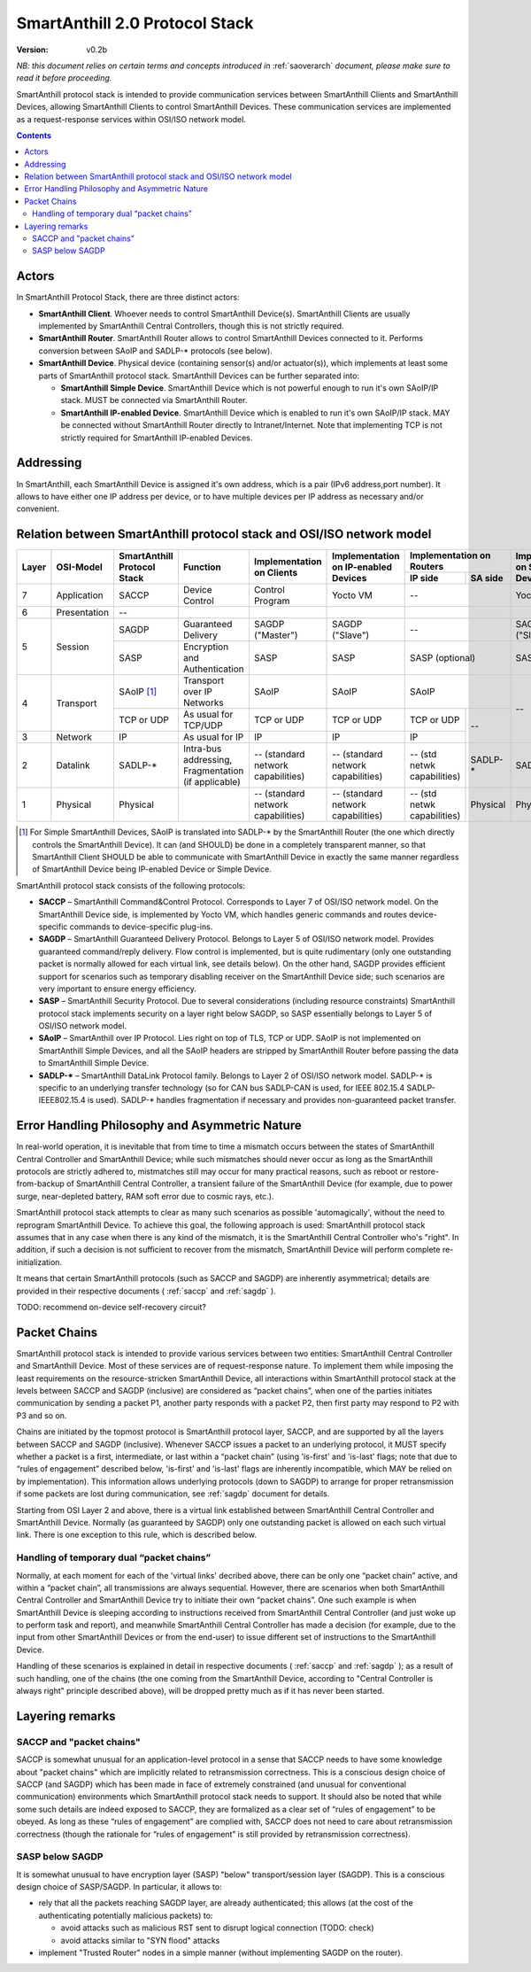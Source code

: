 ..  Copyright (c) 2015, OLogN Technologies AG. All rights reserved.
    Redistribution and use of this file in source (.rst) and compiled
    (.html, .pdf, etc.) forms, with or without modification, are permitted
    provided that the following conditions are met:
        * Redistributions in source form must retain the above copyright
          notice, this list of conditions and the following disclaimer.
        * Redistributions in compiled form must reproduce the above copyright
          notice, this list of conditions and the following disclaimer in the
          documentation and/or other materials provided with the distribution.
        * Neither the name of the OLogN Technologies AG nor the names of its
          contributors may be used to endorse or promote products derived from
          this software without specific prior written permission.
    THIS SOFTWARE IS PROVIDED BY THE COPYRIGHT HOLDERS AND CONTRIBUTORS "AS IS"
    AND ANY EXPRESS OR IMPLIED WARRANTIES, INCLUDING, BUT NOT LIMITED TO, THE
    IMPLIED WARRANTIES OF MERCHANTABILITY AND FITNESS FOR A PARTICULAR PURPOSE
    ARE DISCLAIMED. IN NO EVENT SHALL OLogN Technologies AG BE LIABLE FOR ANY
    DIRECT, INDIRECT, INCIDENTAL, SPECIAL, EXEMPLARY, OR CONSEQUENTIAL DAMAGES
    (INCLUDING, BUT NOT LIMITED TO, PROCUREMENT OF SUBSTITUTE GOODS OR
    SERVICES; LOSS OF USE, DATA, OR PROFITS; OR BUSINESS INTERRUPTION) HOWEVER
    CAUSED AND ON ANY THEORY OF LIABILITY, WHETHER IN CONTRACT, STRICT
    LIABILITY, OR TORT (INCLUDING NEGLIGENCE OR OTHERWISE) ARISING IN ANY WAY
    OUT OF THE USE OF THIS SOFTWARE, EVEN IF ADVISED OF THE POSSIBILITY OF SUCH
    DAMAGE

.. _saprotostack:

SmartAnthill 2.0 Protocol Stack
===============================

:Version:   v0.2b

*NB: this document relies on certain terms and concepts introduced in*
:ref:`saoverarch` *document, please make sure to read it before proceeding.*

SmartAnthill protocol stack is intended to provide communication services between SmartAnthill Clients and SmartAnthill Devices, allowing SmartAnthill Clients to control SmartAnthill Devices. These communication services are implemented as a request-response services within OSI/ISO network model.

.. contents::


Actors
------

In SmartAnthill Protocol Stack, there are three distinct actors:

* **SmartAnthill Client**. Whoever needs to control SmartAnthill Device(s). SmartAnthill Clients are usually implemented by SmartAnthill Central Controllers, though this is not strictly required. 
* **SmartAnthill Router**. SmartAnthill Router allows to control SmartAnthill Devices connected to it. Performs conversion between SAoIP and SADLP-* protocols (see below).
* **SmartAnthill Device**. Physical device (containing sensor(s) and/or actuator(s)), which implements at least some parts of SmartAnthill protocol stack. SmartAnthill Devices can be further separated into:

  + **SmartAnthill Simple Device**. SmartAnthill Device which is not powerful enough to run it's own SAoIP/IP stack. MUST be connected via SmartAnthill Router.
  + **SmartAnthill IP-enabled Device**. SmartAnthill Device which is enabled to run it's own SAoIP/IP stack. MAY be connected without SmartAnthill Router directly to Intranet/Internet. Note that implementing TCP is not strictly required for SmartAnthill IP-enabled Devices.

Addressing
----------

In SmartAnthill, each SmartAnthill Device is assigned it's own address, which is a pair (IPv6 address,port number). It allows to have either one IP address per device, or to have multiple devices per IP address as necessary and/or convenient.

Relation between SmartAnthill protocol stack and OSI/ISO network model
----------------------------------------------------------------------

+--------+--------------+------------------+-----------------------+----------------------+------------------------+----------------------------+------------------------+
| Layer  | OSI-Model    | SmartAnthill     |     Function          | Implementation       | Implementation         | Implementation             | Implementation         |
|        |              | Protocol Stack   |                       | on Clients           | on IP-enabled Devices  | on Routers                 | on Simple Devices      |
|        |              |                  |                       |                      |                        +---------------+------------+                        |
|        |              |                  |                       |                      |                        | IP side       | SA side    |                        |
+========+==============+==================+=======================+======================+========================+===============+============+========================+
| 7      | Application  | SACCP            | Device Control        | Control Program      | Yocto VM               | --                         | Yocto VM               |
+--------+--------------+------------------+-----------------------+----------------------+------------------------+----------------------------+------------------------+
| 6      | Presentation | --               |                       |                      |                        |                            |                        |
+--------+--------------+------------------+-----------------------+----------------------+------------------------+----------------------------+------------------------+
| 5      | Session      | SAGDP            | Guaranteed            | SAGDP ("Master")     | SAGDP ("Slave")        | --                         | SAGDP ("Slave")        |
|        |              |                  | Delivery              |                      |                        |                            |                        |
|        |              +------------------+-----------------------+----------------------+------------------------+----------------------------+------------------------+
|        |              | SASP             | Encryption and        | SASP                 | SASP                   | SASP (optional)            | SASP                   |
|        |              |                  | Authentication        |                      |                        |                            |                        |
+--------+--------------+------------------+-----------------------+----------------------+------------------------+----------------------------+------------------------+
| 4      | Transport    | SAoIP [1]_       | Transport over IP     | SAoIP                | SAoIP                  | SAoIP                      | --                     |
|        |              |                  | Networks              |                      |                        |                            |                        |
|        |              +------------------+-----------------------+----------------------+------------------------+---------------+------------+                        |
|        |              | TCP or UDP       | As usual for TCP/UDP  | TCP or UDP           | TCP or UDP             | TCP or UDP    | --         |                        |
|        |              |                  |                       |                      |                        |               |            |                        |
+--------+--------------+------------------+-----------------------+----------------------+------------------------+---------------+            |                        |
| 3      | Network      | IP               | As usual for IP       | IP                   | IP                     | IP            |            |                        |
|        |              |                  |                       |                      |                        |               |            |                        |
+--------+--------------+------------------+-----------------------+----------------------+------------------------+---------------+------------+------------------------+
| 2      | Datalink     | SADLP-*          | Intra-bus addressing, | -- (standard network | -- (standard network   | -- (std netwk | SADLP-*    | SADLP-*                |
|        |              |                  | Fragmentation         | capabilities)        | capabilities)          | capabilities) |            |                        |
|        |              |                  | (if applicable)       |                      |                        |               |            |                        |
+--------+--------------+------------------+-----------------------+----------------------+------------------------+---------------+------------+------------------------+
| 1      | Physical     | Physical         |                       | -- (standard network | -- (standard network   | -- (std netwk | Physical   | Physical               |
|        |              |                  |                       | capabilities)        | capabilities)          | capabilities) |            |                        |
+--------+--------------+------------------+-----------------------+----------------------+------------------------+---------------+------------+------------------------+

.. [1] For Simple SmartAnthill Devices, SAoIP is translated into SADLP-* by the SmartAnthill Router (the one which directly controls the SmartAnthill Device). It can (and SHOULD) be done in a completely transparent manner, so that SmartAnthill Client SHOULD be able to communicate with SmartAnthill Device in exactly the same manner regardless of SmartAnthill Device being IP-enabled Device or Simple Device.

SmartAnthill protocol stack consists of the following protocols:

* **SACCP** – SmartAnthill Command&Control Protocol. Corresponds to Layer 7 of OSI/ISO network model. On the SmartAnthill Device side, is implemented by Yocto VM, which handles generic commands and routes device-specific commands to device-specific plug-ins.

* **SAGDP** – SmartAnthill Guaranteed Delivery Protocol. Belongs to Layer 5 of OSI/ISO network model. Provides guaranteed command/reply delivery. Flow control is implemented, but is quite rudimentary (only one outstanding packet is normally allowed for each virtual link, see details below). On the other hand, SAGDP provides efficient support for scenarios such as temporary disabling receiver on the SmartAnthill Device side; such scenarios are very important to ensure energy efficiency.

* **SASP** – SmartAnthill Security Protocol. Due to several considerations (including resource constraints) SmartAnthill protocol stack implements security on a layer right below SAGDP, so SASP essentially belongs to Layer 5 of OSI/ISO network model.

* **SAoIP** – SmartAnthill over IP Protocol. Lies right on top of TLS, TCP or UDP. SAoIP is not implemented on SmartAnthill Simple Devices, and all the SAoIP headers are stripped by SmartAnthill Router before passing the data to SmartAnthill Simple Device.

* **SADLP-\*** – SmartAnthill DataLink Protocol family. Belongs to Layer 2 of OSI/ISO network model. SADLP-* is specific to an underlying transfer technology (so for CAN bus SADLP-CAN is used, for IEEE 802.15.4 SADLP-IEEE802.15.4 is used). SADLP-* handles fragmentation if necessary and provides non-guaranteed packet transfer.


Error Handling Philosophy and Asymmetric Nature
-----------------------------------------------
In real-world operation, it is inevitable that from time to time a mismatch occurs between the states of SmartAnthill Central Controller and SmartAnthill Device; while such mismatches should never occur as long as the SmartAnthill protocols are strictly adhered to, mistmatches still may occur for many practical reasons, such as reboot or restore-from-backup of SmartAnthill Central Controller, a transient failure of the SmartAnthill Device (for example, due to power surge, near-depleted battery, RAM soft error due to cosmic rays, etc.).

SmartAnthill protocol stack attempts to clear as many such scenarios as possible 'automagically', without the need to reprogram SmartAnthill Device. To achieve this goal, the following approach is used: SmartAnthill protocol stack assumes that in any case when there is any kind of the mismatch, it is the SmartAnthill Central Controller who's "right". In addition, if such a decision is not sufficient to recover from the mismatch, SmartAnthill Device will perform complete re-initialization.

It means that certain SmartAnthill protocols (such as SACCP and SAGDP) are inherently asymmetrical; details are provided in their respective documents (
:ref:`saccp`  and 
:ref:`sagdp` ).

TODO: recommend on-device self-recovery circuit?


Packet Chains
-------------

SmartAnthill protocol stack is intended to provide various services between two entities: SmartAnthill Central Controller and SmartAnthill Device. Most of these services are of request-response nature. To implement them while imposing the least requirements on the resource-stricken SmartAnthill Device, all interactions within SmartAnthill protocol stack at the levels between SACCP and SAGDP (inclusive) are considered as “packet chains”, when one of the parties initiates communication by sending a packet P1, another party responds with a packet P2, then first party may respond to P2 with P3 and so on.

Chains are initiated by the topmost protocol is SmartAnthill protocol layer, SACCP, and are supported by all the layers between SACCP and SAGDP (inclusive). Whenever SACCP issues a packet to an underlying protocol, it MUST specify whether a packet is a first, intermediate, or last within a “packet chain” (using 'is-first' and 'is-last' flags; note that due to “rules of engagement” described below, 'is-first' and 'is-last' flags are inherently incompatible, which MAY be relied on by implementation). This information allows underlying protocols (down to SAGDP) to arrange for proper retransmission if some packets are lost during communication, see 
:ref:`sagdp` document for details.

Starting from OSI Layer 2 and above, there is a virtual link established between SmartAnthill Central Controller and SmartAnthill Device. Normally (as guaranteed by SAGDP) only one outstanding packet is allowed on each such virtual link. There is one exception to this rule, which is described below.

Handling of temporary dual “packet chains”
^^^^^^^^^^^^^^^^^^^^^^^^^^^^^^^^^^^^^^^^^^

Normally, at each moment for each of the 'virtual links' decribed above, there can be only one “packet chain” active, and within a “packet chain”, all transmissions are always sequential. However, there are scenarios when both SmartAnthill Central Controller and SmartAnthill Device try to initiate their own “packet chains”. One such example is when SmartAnthill Device is sleeping according to instructions received from SmartAnthill Central Controller (and just woke up to perform task and report), and meanwhile SmartAnthill Central Controller has made a decision (for example, due to the input from other SmartAnthill Devices or from the end-user) to issue different set of instructions to the SmartAnthill Device.

Handling of these scenarios is explained in detail in respective documents (
:ref:`saccp` and 
:ref:`sagdp` ); as a result of such handling, one of the chains (the one coming from the SmartAnthill Device, according to "Central Controller is always right" principle described above), will be dropped pretty much as if it has never been started.


Layering remarks
----------------

SACCP and "packet chains"
^^^^^^^^^^^^^^^^^^^^^^^^^

SACCP is somewhat unusual for an application-level protocol in a sense that SACCP needs to have some knowledge about "packet chains" which are implicitly related to retransmission correctness. This is a conscious design choice of SACCP (and SAGDP) which has been made in face of extremely constrained (and unusual for conventional communication) environments which SmartAnthill protocol stack needs to support. It should also be noted that while some such details are indeed exposed to SACCP, they are formalized as a clear set of “rules of engagement” to be obeyed. As long as these “rules of engagement” are complied with, SACCP does not need to care about retransmission correctness (though the rationale for “rules of engagement” is still provided by retransmission correctness).

SASP below SAGDP
^^^^^^^^^^^^^^^^

It is somewhat unusual to have encryption layer (SASP) "below" transport/session layer (SAGDP). This is a conscious design choice of SASP/SAGDP. In particular, it allows to:

* rely that all the packets reaching SAGDP layer, are already authenticated; this allows (at the cost of the authenticating potentially malicious packets) to:

  + avoid attacks such as malicious RST sent to disrupt logical connection (TODO: check)
  + avoid attacks similar to "SYN flood" attacks

* implement "Trusted Router" nodes in a simple manner (without implementing SAGDP on the router).

